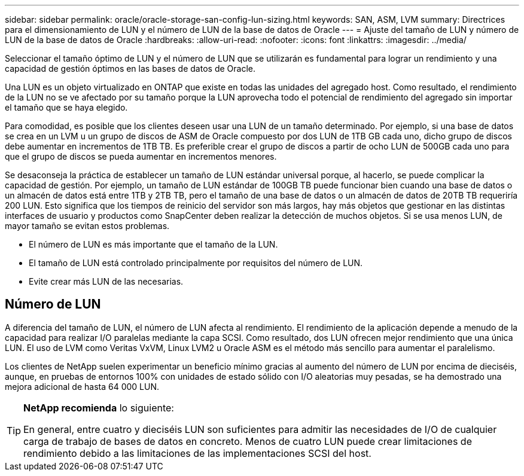 ---
sidebar: sidebar 
permalink: oracle/oracle-storage-san-config-lun-sizing.html 
keywords: SAN, ASM, LVM 
summary: Directrices para el dimensionamiento de LUN y el número de LUN de la base de datos de Oracle 
---
= Ajuste del tamaño de LUN y número de LUN de la base de datos de Oracle
:hardbreaks:
:allow-uri-read: 
:nofooter: 
:icons: font
:linkattrs: 
:imagesdir: ../media/


[role="lead"]
Seleccionar el tamaño óptimo de LUN y el número de LUN que se utilizarán es fundamental para lograr un rendimiento y una capacidad de gestión óptimos en las bases de datos de Oracle.

Una LUN es un objeto virtualizado en ONTAP que existe en todas las unidades del agregado host. Como resultado, el rendimiento de la LUN no se ve afectado por su tamaño porque la LUN aprovecha todo el potencial de rendimiento del agregado sin importar el tamaño que se haya elegido.

Para comodidad, es posible que los clientes deseen usar una LUN de un tamaño determinado. Por ejemplo, si una base de datos se crea en un LVM u un grupo de discos de ASM de Oracle compuesto por dos LUN de 1TB GB cada uno, dicho grupo de discos debe aumentar en incrementos de 1TB TB. Es preferible crear el grupo de discos a partir de ocho LUN de 500GB cada uno para que el grupo de discos se pueda aumentar en incrementos menores.

Se desaconseja la práctica de establecer un tamaño de LUN estándar universal porque, al hacerlo, se puede complicar la capacidad de gestión. Por ejemplo, un tamaño de LUN estándar de 100GB TB puede funcionar bien cuando una base de datos o un almacén de datos está entre 1TB y 2TB TB, pero el tamaño de una base de datos o un almacén de datos de 20TB TB requeriría 200 LUN. Esto significa que los tiempos de reinicio del servidor son más largos, hay más objetos que gestionar en las distintas interfaces de usuario y productos como SnapCenter deben realizar la detección de muchos objetos. Si se usa menos LUN, de mayor tamaño se evitan estos problemas.

* El número de LUN es más importante que el tamaño de la LUN.
* El tamaño de LUN está controlado principalmente por requisitos del número de LUN.
* Evite crear más LUN de las necesarias.




== Número de LUN

A diferencia del tamaño de LUN, el número de LUN afecta al rendimiento. El rendimiento de la aplicación depende a menudo de la capacidad para realizar I/O paralelas mediante la capa SCSI. Como resultado, dos LUN ofrecen mejor rendimiento que una única LUN. El uso de LVM como Veritas VxVM, Linux LVM2 u Oracle ASM es el método más sencillo para aumentar el paralelismo.

Los clientes de NetApp suelen experimentar un beneficio mínimo gracias al aumento del número de LUN por encima de dieciséis, aunque, en pruebas de entornos 100% con unidades de estado sólido con I/O aleatorias muy pesadas, se ha demostrado una mejora adicional de hasta 64 000 LUN.

[TIP]
====
*NetApp recomienda* lo siguiente:

En general, entre cuatro y dieciséis LUN son suficientes para admitir las necesidades de I/O de cualquier carga de trabajo de bases de datos en concreto. Menos de cuatro LUN puede crear limitaciones de rendimiento debido a las limitaciones de las implementaciones SCSI del host.

====
